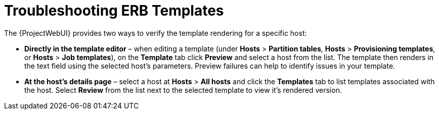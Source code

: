 [id="Troubleshooting_ERB_Templates_{context}"]
= Troubleshooting ERB Templates

The {ProjectWebUI} provides two ways to verify the template rendering for a specific host:

* *Directly in the template editor* – when editing a template (under *Hosts* > *Partition tables*, *Hosts* > *Provisioning templates*, or *Hosts* > *Job templates*), on the *Template* tab click *Preview* and select a host from the list.
The template then renders in the text field using the selected host's parameters.
Preview failures can help to identify issues in your template.

* *At the host's details page* – select a host at *Hosts* > *All hosts* and click the *Templates* tab to list templates associated with the host.
Select *Review* from the list next to the selected template to view it's rendered version.
